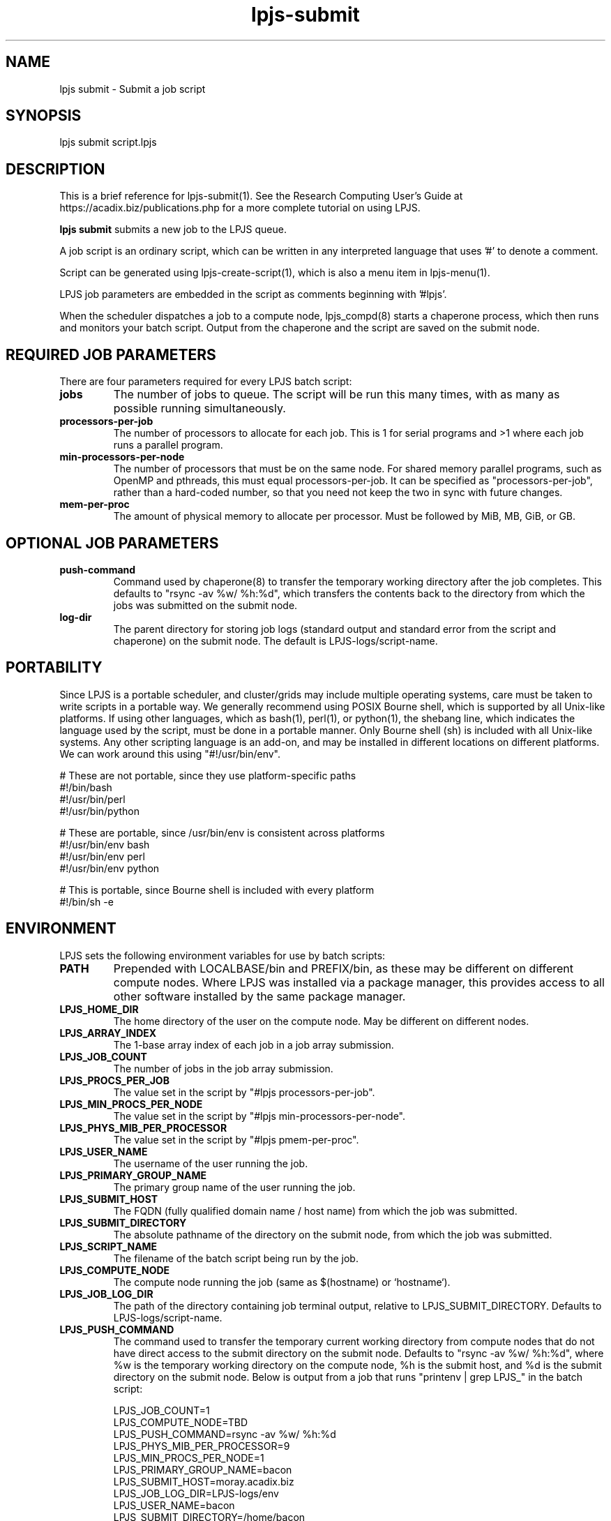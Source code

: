 .TH lpjs-submit 1
.SH NAME    \" Section header
.PP

lpjs submit \- Submit a job script

\" Convention:
\" Underline anything that is typed verbatim - commands, etc.
.SH SYNOPSIS
.PP
.nf 
.na 
lpjs submit script.lpjs
.ad
.fi

\" Optional sections
.SH "DESCRIPTION"

This is a brief reference for lpjs-submit(1).  See the Research Computing
User's Guide at https://acadix.biz/publications.php for a more complete
tutorial on using LPJS.

.B "lpjs submit"
submits a new job to the LPJS queue.

A job script is an ordinary script, which can be written in any
interpreted language that uses '#' to denote a comment.

Script can be generated using lpjs-create-script(1), which is also a
menu item in lpjs-menu(1).

LPJS job parameters are embedded in the script as comments beginning
with '#lpjs'.

When the scheduler dispatches a job to a compute node, lpjs_compd(8)
starts a chaperone process, which then runs and monitors your batch script.
Output from the chaperone and the script are saved on the submit node.

.SH REQUIRED JOB PARAMETERS

There are four parameters required for every LPJS batch script:

.TP
\fBjobs\fR
The number of jobs to queue.  The script will be run this many times,
with as many as possible running simultaneously.

.TP
\fBprocessors-per-job\fR
The number of processors to allocate for each job.  This is 1 for
serial programs and >1 where each job runs a parallel program.

.TP
\fBmin-processors-per-node\fR
The number of processors that must be on the same node.  For shared
memory parallel programs, such as OpenMP and pthreads, this must equal
processors-per-job.  It can be specified as "processors-per-job", rather than
a hard-coded number, so that you need not keep the two in sync with
future changes.

.TP
\fBmem-per-proc\fR
The amount of physical memory to allocate per processor.  Must be
followed by MiB, MB, GiB, or GB.

.SH OPTIONAL JOB PARAMETERS

.TP
\fBpush-command\fR
Command used by chaperone(8) to transfer the temporary working directory
after the job completes.  This defaults to "rsync -av %w/ %h:%d",
which transfers the contents back to the directory from which the
jobs was submitted on the submit node.

.TP
\fBlog-dir\fR
The parent directory for storing job logs (standard output and
standard error from the script and chaperone) on the submit node.
The default is LPJS-logs/script-name.

.SH PORTABILITY

Since LPJS is a portable scheduler, and cluster/grids may include
multiple operating systems, care must be taken to write scripts in
a portable way.  We generally recommend using POSIX Bourne shell,
which is supported by all Unix-like platforms.  If using other
languages, which as bash(1), perl(1), or python(1), the shebang line,
which indicates the language used by the script, must be done in
a portable manner.  Only Bourne shell (sh) is included with all Unix-like
systems.  Any other scripting language is an add-on, and may be installed
in different locations on different platforms.  We can work around this
using "#!/usr/bin/env".

.nf
.na
# These are not portable, since they use platform-specific paths
#!/bin/bash
#!/usr/bin/perl
#!/usr/bin/python

# These are portable, since /usr/bin/env is consistent across platforms
#!/usr/bin/env bash
#!/usr/bin/env perl
#!/usr/bin/env python

# This is portable, since Bourne shell is included with every platform
#!/bin/sh -e
.ad
.fi

.SH ENVIRONMENT

LPJS sets the following environment variables for use by batch scripts:

.TP
\fBPATH\fR
Prepended with LOCALBASE/bin and PREFIX/bin, as these may be different
on different compute nodes.  Where LPJS was installed via a package
manager, this provides access to all other software installed by
the same package manager.
.TP
\fBLPJS_HOME_DIR\fR
The home directory of the user on the compute node.  May be
different on different nodes.
.TP
\fBLPJS_ARRAY_INDEX\fR
The 1-base array index of each job in a job array submission.
.TP
\fBLPJS_JOB_COUNT\fR
The number of jobs in the job array submission.
.TP
\fBLPJS_PROCS_PER_JOB\fR
The value set in the script by "#lpjs processors-per-job".
.TP
\fBLPJS_MIN_PROCS_PER_NODE\fR
The value set in the script by "#lpjs min-processors-per-node".
.TP
\fBLPJS_PHYS_MIB_PER_PROCESSOR\fR
The value set in the script by "#lpjs pmem-per-proc".
.TP
\fBLPJS_USER_NAME\fR
The username of the user running the job.
.TP
\fBLPJS_PRIMARY_GROUP_NAME\fR
The primary group name of the user running the job.
.TP
\fBLPJS_SUBMIT_HOST\fR
The FQDN (fully qualified domain name / host name) from which the job
was submitted.
.TP
\fBLPJS_SUBMIT_DIRECTORY\fR
The absolute pathname of the directory on the submit node, from which
the job was submitted.
.TP
\fBLPJS_SCRIPT_NAME\fR
The filename of the batch script being run by the job.
.TP
\fBLPJS_COMPUTE_NODE\fR
The compute node running the job (same as $(hostname) or `hostname`).
.TP
\fBLPJS_JOB_LOG_DIR\fR
The path of the directory containing job terminal output, relative
to LPJS_SUBMIT_DIRECTORY.  Defaults to LPJS-logs/script-name.
.TP
\fBLPJS_PUSH_COMMAND\fR
The command used to transfer the temporary current working directory
from compute nodes that do not have direct access to the submit
directory on the submit node.  Defaults to "rsync -av %w/ %h:%d",
where %w is the temporary working directory on the compute node,
%h is the submit host, and %d is the submit directory on the
submit node.  Below is output from a job that runs
"printenv | grep LPJS_" in the batch script:

.nf
.na
LPJS_JOB_COUNT=1
LPJS_COMPUTE_NODE=TBD
LPJS_PUSH_COMMAND=rsync -av %w/ %h:%d
LPJS_PHYS_MIB_PER_PROCESSOR=9
LPJS_MIN_PROCS_PER_NODE=1
LPJS_PRIMARY_GROUP_NAME=bacon
LPJS_SUBMIT_HOST=moray.acadix.biz
LPJS_JOB_LOG_DIR=LPJS-logs/env
LPJS_USER_NAME=bacon
LPJS_SUBMIT_DIRECTORY=/home/bacon
LPJS_JOB_ID=1983
LPJS_SCRIPT_NAME=env.lpjs
LPJS_PROCS_PER_JOB=1
LPJS_ARRAY_INDEX=1
LPJS_HOME_DIR=/home/bacon
.ad
.fi

.SH EXAMPLES

.nf
.na
lpjs submit fastq-trim.lpjs
.ad
.fi

.SH FILES
.nf
.na
%%PREFIX%%/etc/lpjs/config
.ad
.fi

.SH "SEE ALSO"
lpjs-jobs(1), lpjs-cancel(1), lpjs-nodes(1)

.SH AUTHOR
.nf
.na
J. Bacon
